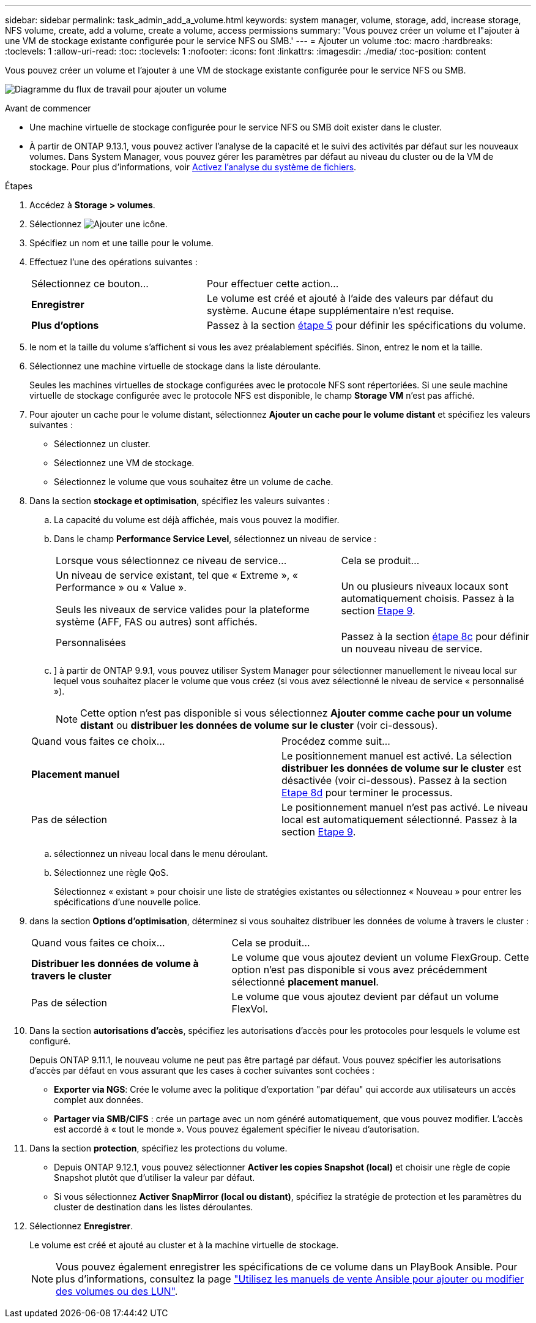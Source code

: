 ---
sidebar: sidebar 
permalink: task_admin_add_a_volume.html 
keywords: system manager, volume, storage, add, increase storage, NFS volume, create, add a volume, create a volume, access permissions 
summary: 'Vous pouvez créer un volume et l"ajouter à une VM de stockage existante configurée pour le service NFS ou SMB.' 
---
= Ajouter un volume
:toc: macro
:hardbreaks:
:toclevels: 1
:allow-uri-read: 
:toc: 
:toclevels: 1
:nofooter: 
:icons: font
:linkattrs: 
:imagesdir: ./media/
:toc-position: content


[role="lead"]
Vous pouvez créer un volume et l'ajouter à une VM de stockage existante configurée pour le service NFS ou SMB.

image:workflow_admin_add_a_volume.gif["Diagramme du flux de travail pour ajouter un volume"]

.Avant de commencer
* Une machine virtuelle de stockage configurée pour le service NFS ou SMB doit exister dans le cluster.
* À partir de ONTAP 9.13.1, vous pouvez activer l'analyse de la capacité et le suivi des activités par défaut sur les nouveaux volumes. Dans System Manager, vous pouvez gérer les paramètres par défaut au niveau du cluster ou de la VM de stockage. Pour plus d'informations, voir xref:../task_nas_file_system_analytics_enable.html[Activez l'analyse du système de fichiers].


.Étapes
. Accédez à *Storage > volumes*.
. Sélectionnez image:icon_add.gif["Ajouter une icône"].
. Spécifiez un nom et une taille pour le volume.
. Effectuez l'une des opérations suivantes :
+
[cols="35,65"]
|===


| Sélectionnez ce bouton... | Pour effectuer cette action... 


| *Enregistrer* | Le volume est créé et ajouté à l'aide des valeurs par défaut du système.  Aucune étape supplémentaire n'est requise. 


| *Plus d'options* | Passez à la section <<step5>> pour définir les spécifications du volume. 
|===
. [[step5,étape 5]] le nom et la taille du volume s'affichent si vous les avez préalablement spécifiés.  Sinon, entrez le nom et la taille.
. Sélectionnez une machine virtuelle de stockage dans la liste déroulante.
+
Seules les machines virtuelles de stockage configurées avec le protocole NFS sont répertoriées. Si une seule machine virtuelle de stockage configurée avec le protocole NFS est disponible, le champ *Storage VM* n'est pas affiché.

. Pour ajouter un cache pour le volume distant, sélectionnez *Ajouter un cache pour le volume distant* et spécifiez les valeurs suivantes :
+
** Sélectionnez un cluster.
** Sélectionnez une VM de stockage.
** Sélectionnez le volume que vous souhaitez être un volume de cache.


. Dans la section *stockage et optimisation*, spécifiez les valeurs suivantes :
+
.. La capacité du volume est déjà affichée, mais vous pouvez la modifier.
.. Dans le champ *Performance Service Level*, sélectionnez un niveau de service :
+
[cols="60,40"]
|===


| Lorsque vous sélectionnez ce niveau de service... | Cela se produit... 


 a| 
Un niveau de service existant, tel que « Extreme », « Performance » ou « Value ».

Seuls les niveaux de service valides pour la plateforme système (AFF, FAS ou autres) sont affichés.
| Un ou plusieurs niveaux locaux sont automatiquement choisis.  Passez à la section <<step9>>. 


| Personnalisées | Passez à la section <<step8c>> pour définir un nouveau niveau de service. 
|===
.. [[step8c, étape 8c]]] à partir de ONTAP 9.9.1, vous pouvez utiliser System Manager pour sélectionner manuellement le niveau local sur lequel vous souhaitez placer le volume que vous créez (si vous avez sélectionné le niveau de service « personnalisé »).
+

NOTE: Cette option n'est pas disponible si vous sélectionnez *Ajouter comme cache pour un volume distant* ou *distribuer les données de volume sur le cluster* (voir ci-dessous).

+
|===


| Quand vous faites ce choix... | Procédez comme suit... 


| *Placement manuel* | Le positionnement manuel est activé.  La sélection *distribuer les données de volume sur le cluster* est désactivée (voir ci-dessous). Passez à la section <<step8d>> pour terminer le processus. 


| Pas de sélection | Le positionnement manuel n'est pas activé.  Le niveau local est automatiquement sélectionné.  Passez à la section <<step9>>. 
|===
.. [[step8d,Etape 8d]] sélectionnez un niveau local dans le menu déroulant.
.. Sélectionnez une règle QoS.
+
Sélectionnez « existant » pour choisir une liste de stratégies existantes ou sélectionnez « Nouveau » pour entrer les spécifications d'une nouvelle police.



. [[step9,Etape 9]] dans la section *Options d'optimisation*, déterminez si vous souhaitez distribuer les données de volume à travers le cluster :
+
[cols="40,60"]
|===


| Quand vous faites ce choix... | Cela se produit... 


| *Distribuer les données de volume à travers le cluster* | Le volume que vous ajoutez devient un volume FlexGroup.  Cette option n'est pas disponible si vous avez précédemment sélectionné *placement manuel*. 


| Pas de sélection | Le volume que vous ajoutez devient par défaut un volume FlexVol. 
|===
. Dans la section *autorisations d'accès*, spécifiez les autorisations d'accès pour les protocoles pour lesquels le volume est configuré.
+
Depuis ONTAP 9.11.1, le nouveau volume ne peut pas être partagé par défaut. Vous pouvez spécifier les autorisations d'accès par défaut en vous assurant que les cases à cocher suivantes sont cochées :

+
** *Exporter via NGS*: Crée le volume avec la politique d'exportation "par défau" qui accorde aux utilisateurs un accès complet aux données.
** *Partager via SMB/CIFS* : crée un partage avec un nom généré automatiquement, que vous pouvez modifier.  L'accès est accordé à « tout le monde ». Vous pouvez également spécifier le niveau d'autorisation.


. Dans la section *protection*, spécifiez les protections du volume.
+
** Depuis ONTAP 9.12.1, vous pouvez sélectionner *Activer les copies Snapshot (local)* et choisir une règle de copie Snapshot plutôt que d'utiliser la valeur par défaut.
** Si vous sélectionnez *Activer SnapMirror (local ou distant)*, spécifiez la stratégie de protection et les paramètres du cluster de destination dans les listes déroulantes.


. Sélectionnez *Enregistrer*.
+
Le volume est créé et ajouté au cluster et à la machine virtuelle de stockage.

+

NOTE: Vous pouvez également enregistrer les spécifications de ce volume dans un PlayBook Ansible.  Pour plus d'informations, consultez la page link:https://docs.netapp.com/us-en/ontap/task_use_ansible_playbooks_add_edit_volumes_luns.html["Utilisez les manuels de vente Ansible pour ajouter ou modifier des volumes ou des LUN"^].


